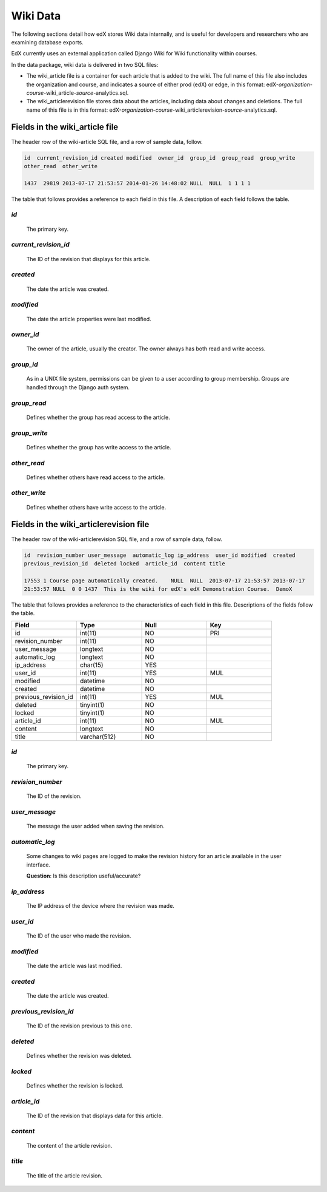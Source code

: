 ##############################
Wiki Data
##############################

.. DO NOT PUBLISH until LMS review per Carlos: LMS-2246

The following sections detail how edX stores Wiki data internally, and is useful for developers and researchers who are examining database exports. 

EdX currently uses an external application called Django Wiki for Wiki functionality within courses. 

In the data package, wiki data is delivered in two SQL files: 

* The wiki_article file is a container for each article that is added to the wiki. The full name of this file also includes the organization and course, and indicates a source of either prod (edX) or edge, in this format: edX-*organization*-*course*-wiki_article-*source*-analytics.sql. 

* The wiki_articlerevision file stores data about the articles, including data about changes and deletions. The full name of this file is in this format: edX-*organization*-*course*-wiki_articlerevision-*source*-analytics.sql.

***********************************
Fields in the wiki_article file
***********************************

The header row of the wiki-article SQL file, and a row of sample data, follow.

.. code-block:: json

    id  current_revision_id created modified  owner_id  group_id  group_read  group_write 
    other_read  other_write

    1437  29819 2013-07-17 21:53:57 2014-01-26 14:48:02 NULL  NULL  1 1 1 1 

The table that follows provides a reference to each field in this file. A description of each field follows the table.

.. list-table::
  :widths: 15 15 15 15
  :header-rows: 1

     * - Field
       - Type
       - Null
       - Key
     * - id
       - int(11) 
       - NO
       - PRI
     * - current_revision_id
       - int(11)
       - NO
       - UNI
     * - created
       - datetime
       - NO
       -
     * - modified
       - datetime
       - NO
       -
     * - owner_id
       - int(11)
       - YES
       - MUL
     * - group_id
       - int(11)
       - YES
       - MUL
     * - group_read
       - tinyint(1)
       - NO
       - 
     * - group_write
       - tinyint(1)
       - NO
       - 
     * - other_read
       - tinyint(1)
       - NO
       - 
     * - other_write
       - tinyint(1)
       - NO
       - 

`id`
----
  The primary key. 
  
`current_revision_id`
------------------------------
   The ID of the revision that displays for this article.

`created`
------------
    The date the article was created.

`modified`
------------
    The date the article properties were last modified.
    
`owner_id`
------------
    The owner of the article, usually the creator. The owner always has both read and write access.
    
`group_id`
------------
    As in a UNIX file system, permissions can be given to a user according to group membership. 
    Groups are handled through the Django auth system.
    
`group_read`
------------
    Defines whether the group has read access to the article.

`group_write`
--------------
    Defines whether the group has write access to the article.

`other_read`
------------
    Defines whether others have read access to the article.

`other_write`
----------------------
    Defines whether others have write access to the article.

******************************************************
Fields in the wiki_articlerevision file 
******************************************************

The header row of the wiki-articlerevision SQL file, and a row of sample data, follow.

.. code-block:: json

    id  revision_number user_message  automatic_log ip_address  user_id modified  created 
    previous_revision_id  deleted locked  article_id  content title
    
    17553 1 Course page automatically created.    NULL  NULL  2013-07-17 21:53:57 2013-07-17 
    21:53:57 NULL  0 0 1437  This is the wiki for edX's edX Demonstration Course.  DemoX

The table that follows provides a reference to the characteristics of each field in this file. Descriptions of the fields follow the table. 

.. list-table::
     :widths: 15 15 15 15
     :header-rows: 1

     * - Field
       - Type
       - Null
       - Key
     * - id
       - int(11) 
       - NO
       - PRI
     * - revision_number
       - int(11)
       - NO
       - 
     * - user_message
       - longtext
       - NO
       -
     * - automatic_log
       - longtext
       - NO
       -
     * - ip_address
       - char(15)
       - YES
       - 
     * - user_id
       - int(11)
       - YES
       - MUL
     * - modified
       - datetime
       - NO
       - 
     * - created
       - datetime
       - NO
       - 
     * - previous_revision_id
       - int(11)
       - YES
       - MUL
     * - deleted
       - tinyint(1)
       - NO
       - 
     * - locked
       - tinyint(1)
       - NO
       - 
     * - article_id
       - int(11)
       - NO
       - MUL
     * - content
       - longtext
       - NO
       - 
     * - title
       - varchar(512)
       - NO
       - 
     
`id`
----
  The primary key. 

`revision_number`
--------------------
   The ID of the revision.

`user_message`
----------------------
    The message the user added when saving the revision.

`automatic_log`
----------------------
    Some changes to wiki pages are logged to make the revision history for an article available in the user interface.

    **Question**: Is this description useful/accurate? 

`ip_address`
----------------------
    The IP address of the device where the revision was made.

`user_id`
------------
    The ID of the user who made the revision.

`modified`
------------
    The date the article was last modified.
    
`created`
------------
    The date the article was created.

`previous_revision_id`
----------------------
    The ID of the revision previous to this one.

`deleted`
------------
    Defines whether the revision was deleted.

`locked`
------------
    Defines whether the revision is locked.
    
`article_id`
--------------------
   The ID of the revision that displays data for this article.

`content`
------------
    The content of the article revision.
    
`title`
----------
   The title of the article revision.



